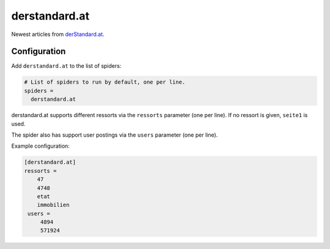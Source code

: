 .. _spider_derstandard.at:

derstandard.at
--------------
Newest articles from derStandard.at_.

Configuration
~~~~~~~~~~~~~
Add ``derstandard.at`` to the list of spiders:

.. code-block:: ini

   # List of spiders to run by default, one per line.
   spiders =
     derstandard.at

derstandard.at supports different ressorts via the ``ressorts`` parameter
(one per line). If no ressort is given, ``seite1`` is used.

The spider also has support user postings via the ``users`` parameter
(one per line).

Example configuration:

.. code-block:: ini

   [derstandard.at]
   ressorts =
       47
       4748
       etat
       immobilien
    users =
        4894
        571924


.. _derStandard.at: https://derstandard.at
